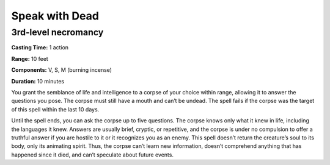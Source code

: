 
.. _srd_Speak-with-Dead:

Speak with Dead
-------------------------------------------------------------

3rd-level necromancy
^^^^^^^^^^^^^^^^^^^^

**Casting Time:** 1 action

**Range:** 10 feet

**Components:** V, S, M (burning incense)

**Duration:** 10 minutes

You grant the semblance of life and intelligence to a corpse of your
choice within range, allowing it to answer the questions you pose. The
corpse must still have a mouth and can’t be undead. The spell fails if
the corpse was the target of this spell within the last 10 days.

Until the spell ends, you can ask the corpse up to five questions. The
corpse knows only what it knew in life, including the languages it knew.
Answers are usually brief, cryptic, or repetitive, and the corpse is
under no compulsion to offer a truthful answer if you are hostile to it
or it recognizes you as an enemy. This spell doesn’t return the
creature’s soul to its body, only its animating spirit. Thus, the corpse
can’t learn new information, doesn’t comprehend anything that has
happened since it died, and can’t speculate about future events.
